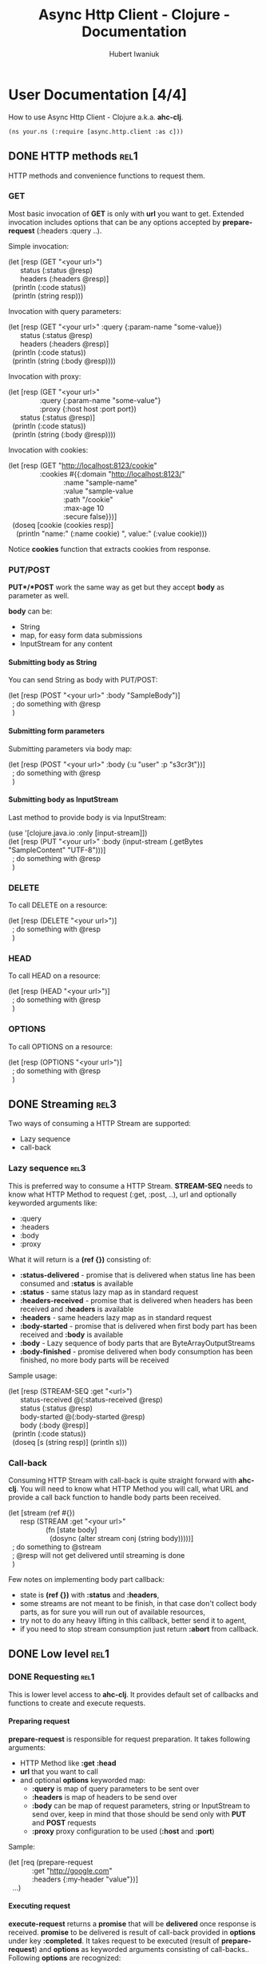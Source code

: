 #+TITLE: Async Http Client - Clojure - Documentation
#+AUTHOR: Hubert Iwaniuk
#+EMAIL: neotyk@kungfoo.pl
#+INFOJS_OPT: view:info toc:1
#+OPTIONS: H:4

* User Documentation [4/4]
  How to use Async Http Client - Clojure a.k.a. *ahc-clj*.
  : (ns your.ns (:require [async.http.client :as c]))
** DONE HTTP methods                                                   :rel1:
   HTTP methods and convenience functions to request them.
*** GET
    Most basic invocation of *GET* is only with *url* you want to get.
    Extended invocation includes options that can be any options
    accepted by *prepare-request* (:headers :query ..).

    Simple invocation:
#+BEGIN_VERSE
    (let [resp (GET "<your url>")
          status (:status @resp)
          headers (:headers @resp)]
      (println (:code status))
      (println (string resp)))
#+END_VERSE

    Invocation with query parameters:
#+BEGIN_VERSE
    (let [resp (GET "<your url>" :query {:param-name "some-value})
          status (:status @resp)
          headers (:headers @resp)]
      (println (:code status))
      (println (string (:body @resp))))
#+END_VERSE

    Invocation with proxy:
#+BEGIN_VERSE
    (let [resp (GET "<your url>"
                    :query {:param-name "some-value"}
                    :proxy {:host host :port port})
          status (:status @resp)]
      (println (:code status))
      (println (string (:body @resp))))
#+END_VERSE

    Invocation with cookies:
#+BEGIN_VERSE
    (let [resp (GET "http://localhost:8123/cookie"
                    :cookies #{{:domain "http://localhost:8123/"
                                :name "sample-name"
                                :value "sample-value
                                :path "/cookie"
                                :max-age 10
                                :secure false}})]
      (doseq [cookie (cookies resp)]
        (println "name:" (:name cookie) ", value:" (:value cookie)))
#+END_VERSE
    Notice *cookies* function that extracts cookies from response.
*** PUT/POST
    *PUT*/*POST* work the same way as get but they accept *body* as
    parameter as well.

    *body* can be:
    - String
    - map, for easy form data submissions
    - InputStream for any content
**** Submitting body as String
     You can send String as body with PUT/POST:
#+BEGIN_VERSE
(let [resp (POST "<your url>" :body "SampleBody")]
  ; do something with @resp
  )
#+END_VERSE
**** Submitting form parameters
     Submitting parameters via body map:
#+BEGIN_VERSE
(let [resp (POST "<your url>" :body {:u "user" :p "s3cr3t"})]
  ; do something with @resp
  )
#+END_VERSE
**** Submitting body as InputStream
     Last method to provide body is via InputStream:
#+BEGIN_VERSE
(use '[clojure.java.io :only [input-stream]])
(let [resp (PUT "<your url>" :body (input-stream (.getBytes "SampleContent" "UTF-8")))]
  ; do something with @resp
  )
#+END_VERSE
*** DELETE
    To call DELETE on a resource:
#+BEGIN_VERSE
(let [resp (DELETE "<your url>")]
  ; do something with @resp
  )
#+END_VERSE
*** HEAD
    To call HEAD on a resource:
#+BEGIN_VERSE
(let [resp (HEAD "<your url>")]
  ; do something with @resp
  )
#+END_VERSE
*** OPTIONS
    To call OPTIONS on a resource:
#+BEGIN_VERSE
(let [resp (OPTIONS "<your url>")]
  ; do something with @resp
  )
#+END_VERSE
** DONE Streaming                                                      :rel3:
   Two ways of consuming a HTTP Stream are supported:
   - Lazy sequence
   - call-back
*** Lazy sequence                                                      :rel3:
    This is preferred way to consume a HTTP Stream.
    *STREAM-SEQ* needs to know what HTTP Method to request
    (:get, :post, ..), url and optionally keyworded arguments like:
    - :query
    - :headers
    - :body
    - :proxy
    What it will return is a *(ref {})* consisting of:
    - *:status-delivered* - promise that is delivered when status line
      has been consumed and *:status* is available
    - *:status* - same status lazy map as in standard request
    - *:headers-received* - promise that is delivered when headers has
      been received and *:headers* is available
    - *:headers* - same headers lazy map as in standard request
    - *:body-started* - promise that is delivered when first body part
      has been received and *:body* is available
    - *:body* - Lazy sequence of body parts that are
      ByteArrayOutputStreams
    - *:body-finished* - promise delivered when body consumption has
      been finished, no more body parts will be received
    Sample usage:
#+BEGIN_VERSE
(let [resp (STREAM-SEQ :get "<url>")
      status-received @(:status-received @resp)
      status (:status @resp)
      body-started @(:body-started @resp)
      body (:body @resp)]
  (println (:code status))
  (doseq [s (string resp)] (println s)))
#+END_VERSE
*** Call-back
   Consuming HTTP Stream with call-back is quite straight forward with
   *ahc-clj*. You will need to know what HTTP Method you will call,
   what URL and provide a call back function to handle body parts been
   received.
#+BEGIN_VERSE
(let [stream (ref #{})
      resp (STREAM :get "<your url>"
                   (fn [state body]
                     (dosync (alter stream conj (string body)))))]
  ; do something to @stream
  ; @resp will not get delivered until streaming is done
  )
#+END_VERSE
  Few notes on implementing body part callback:
  - state is *(ref {})* with *:status* and *:headers*,
  - some streams are not meant to be finish, in that case don't
    collect body parts, as for sure you will run out of available
    resources,
  - try not to do any heavy lifting in this callback, better send it
    to agent,
  - if you need to stop stream consumption just return *:abort* from
    callback.
** DONE Low level                                                      :rel1:
*** DONE Requesting                                                    :rel1:
    This is lower level access to *ahc-clj*.
    It provides default set of callbacks and functions to create and
    execute requests.
**** Preparing request
    *prepare-request* is responsible for request preparation.
    It takes following arguments:
    - HTTP Method like *:get* *:head*
    - *url* that you want to call
    - and optional *options* keyworded map:
      - *:query* is map of query parameters to be sent over
      - *:headers* is map of headers to be send over
      - *:body* can be map of request parameters, string or
        InputStream to send over, keep in mind that those should be
        send only with *PUT* and *POST* requests
      - *:proxy* proxy configuration to be used (*:host* and *:port*)
    Sample:
#+BEGIN_VERSE
    (let [req (prepare-request
                :get "http://google.com"
                :headers {:my-header "value"})]
      ...)
#+END_VERSE
**** Executing request
     *execute-request* returns a *promise* that will be *delivered*
     once response is received.
     *promise* to be delivered is result of call-back provided in
     *options* under key *:completed*.
     It takes request to be executed (result of *prepare-request*) and
     *options* as keyworded arguments consisting of call-backs..
     Following *options* are recognized:
     - *:status* status line received callback
     - *:headers* headers received callback
     - *:part* body part received callback
     - *:completed* body receiving completed callback
     - *:error* error callback
     All callbacks take *(ref {})* as first argument, called *state*
     further on. This is STM map per request, you can store here
     whatever you want. Look at implementations of default callbacks
     for more information.
***** Status line
      Status line callback is called with *state* and lazy map
      representing HTTP Response Status.
      Status map has following keys:
      - *:code* status code (200, 404, ..)
      - *:msg* status message ("OK", ..)
      - *:protocol* protocol with version ("HTTP/1.1")
      - *:major* major protocol version (1)
      - *:minor* minor protocol version (0, 1)
***** Headers
      Headers callback is called with *state* and lazy map of headers.
      Keys in that map are *(keyword (.toLowerCase <header name>))*, so
      "Server" headers is *:server* and so on.
***** Body part
      Body part callback is called with *state* and
      ByteArrayOutputStream that have been received.
***** Body completed
      This callback is called with *state* only and result of it is
      delivered to response promise.
***** Error
      Error callback gets called with *state* and *Throwable*.
**** Consuming a stream                                                :rel3:
     *consume-stream* is quite similar to *execute-request* but is
     targeted for HTTP Streams that are not meant to finish, or are
     anticipated to be bigger than available resources (so you will
     not be able to fit them in RAM).
     It returns *(ref {})* not promise, as we don't expect it to
     finish. This ref will be map with following keys:
     - *:id* request unique id
     - response state promises:
       - *:status-received* is delivered once status has been received
         and *:status* is available
       - *:headers-received* is delivered once headers has been
         received and *:headers* is available
       - *:body-started* is delivered once first body part has been
         received and is available under *:body* lazy sequence
       - *:body-finished* is delivered once response body has been
         finished, and no more elements will be added to *:body*
         lazy-seq
       - *:errored* is delivered once error receiving response
         happened.
     - response content:
       - *:status* is lazy map containing status information as
         explained in Intro
       - *:headers* is lazy map of headers
       - *:body* is lazy sequence of ByteArrayOutputStream
       - *:error* is Throwable if error appeared
     Callback are provided same way as for "Executing request" and
     following are recognized:
     - *:status* status line received call-back
     - *:headers* headers received call-back
     - *:part* body part received call-back, body part received is
       ByteArrayOutputStream
     - *:completed* response body completed
     - *:error* error callback
* Developer [0/1]
** TODO Building                                                       :rel2:
